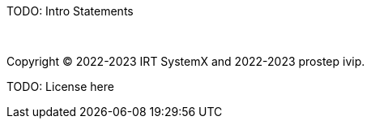 TODO: Intro Statements

{empty} +
{empty}

Copyright (C) 2022-2023 IRT SystemX and 2022-2023 prostep ivip.

TODO: License here

{empty}
